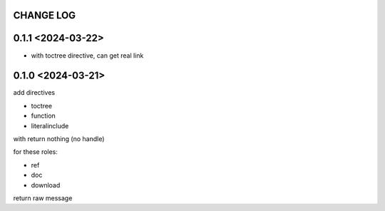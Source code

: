 CHANGE LOG
==============================


0.1.1 <2024-03-22>
==============================

- with toctree directive, can get real link

0.1.0 <2024-03-21>
==============================

add directives

- toctree
- function
- literalinclude

with return nothing (no handle)

for these roles:

- ref
- doc
- download

return raw message



